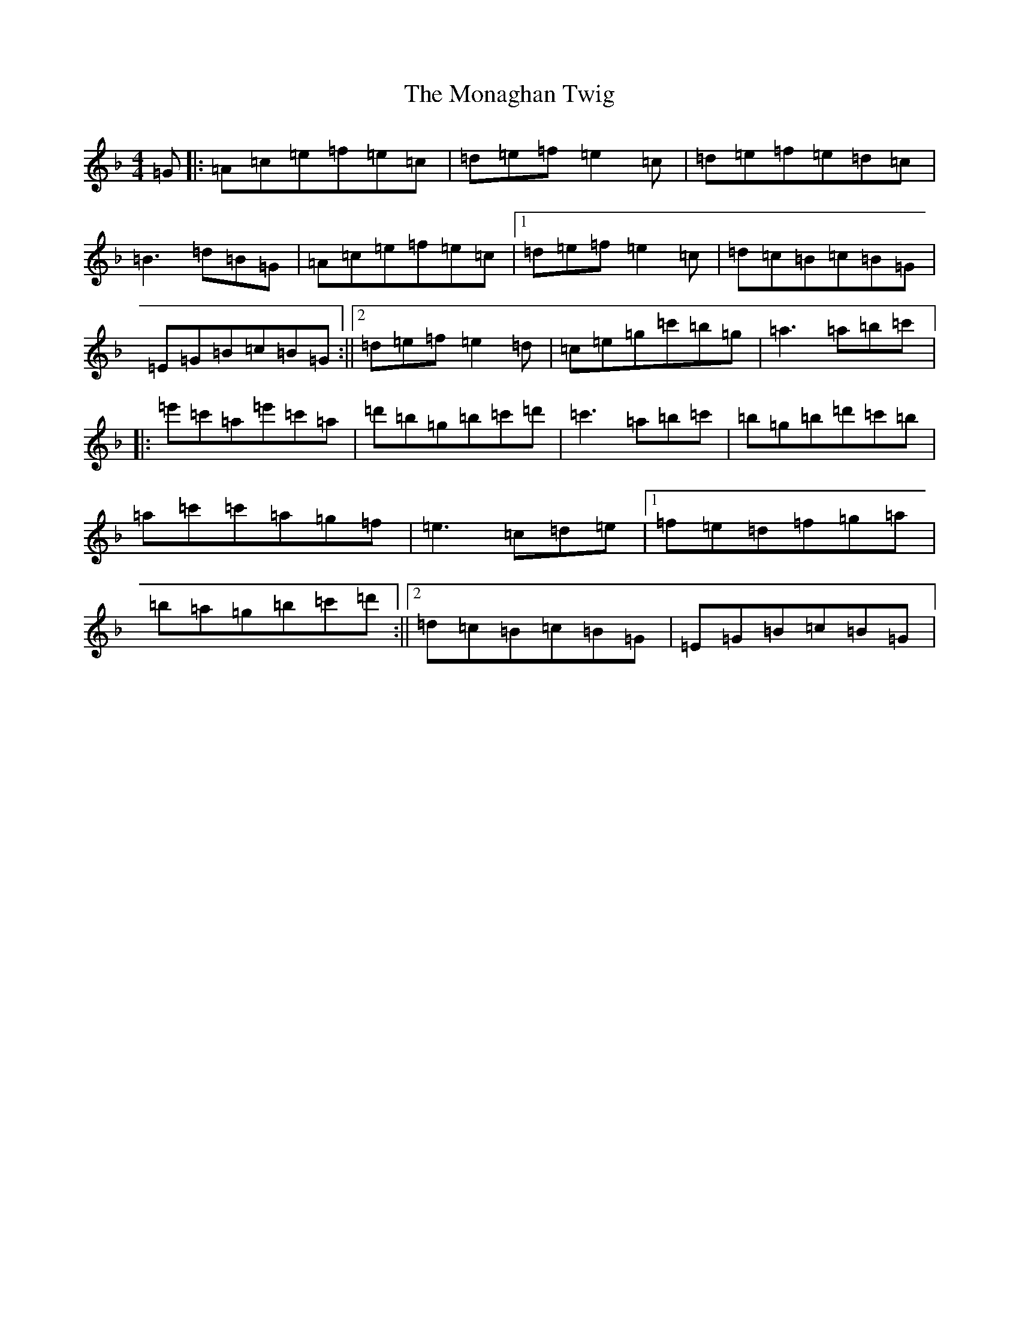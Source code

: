 X: 18255
T: Monaghan Twig, The
S: https://thesession.org/tunes/1070#setting14299
Z: A Mixolydian
R: reel
M: 4/4
L: 1/8
K: C Mixolydian
=G|:=A=c=e=f=e=c|=d=e=f=e2=c|=d=e=f=e=d=c|=B3=d=B=G|=A=c=e=f=e=c|1=d=e=f=e2=c|=d=c=B=c=B=G|=E=G=B=c=B=G:||2=d=e=f=e2=d|=c=e=g=c'=b=g|=a3=a=b=c'|:=e'=c'=a=e'=c'=a|=d'=b=g=b=c'=d'|=c'3=a=b=c'|=b=g=b=d'=c'=b|=a=c'=c'=a=g=f|=e3=c=d=e|1=f=e=d=f=g=a|=b=a=g=b=c'=d':||2=d=c=B=c=B=G|=E=G=B=c=B=G|